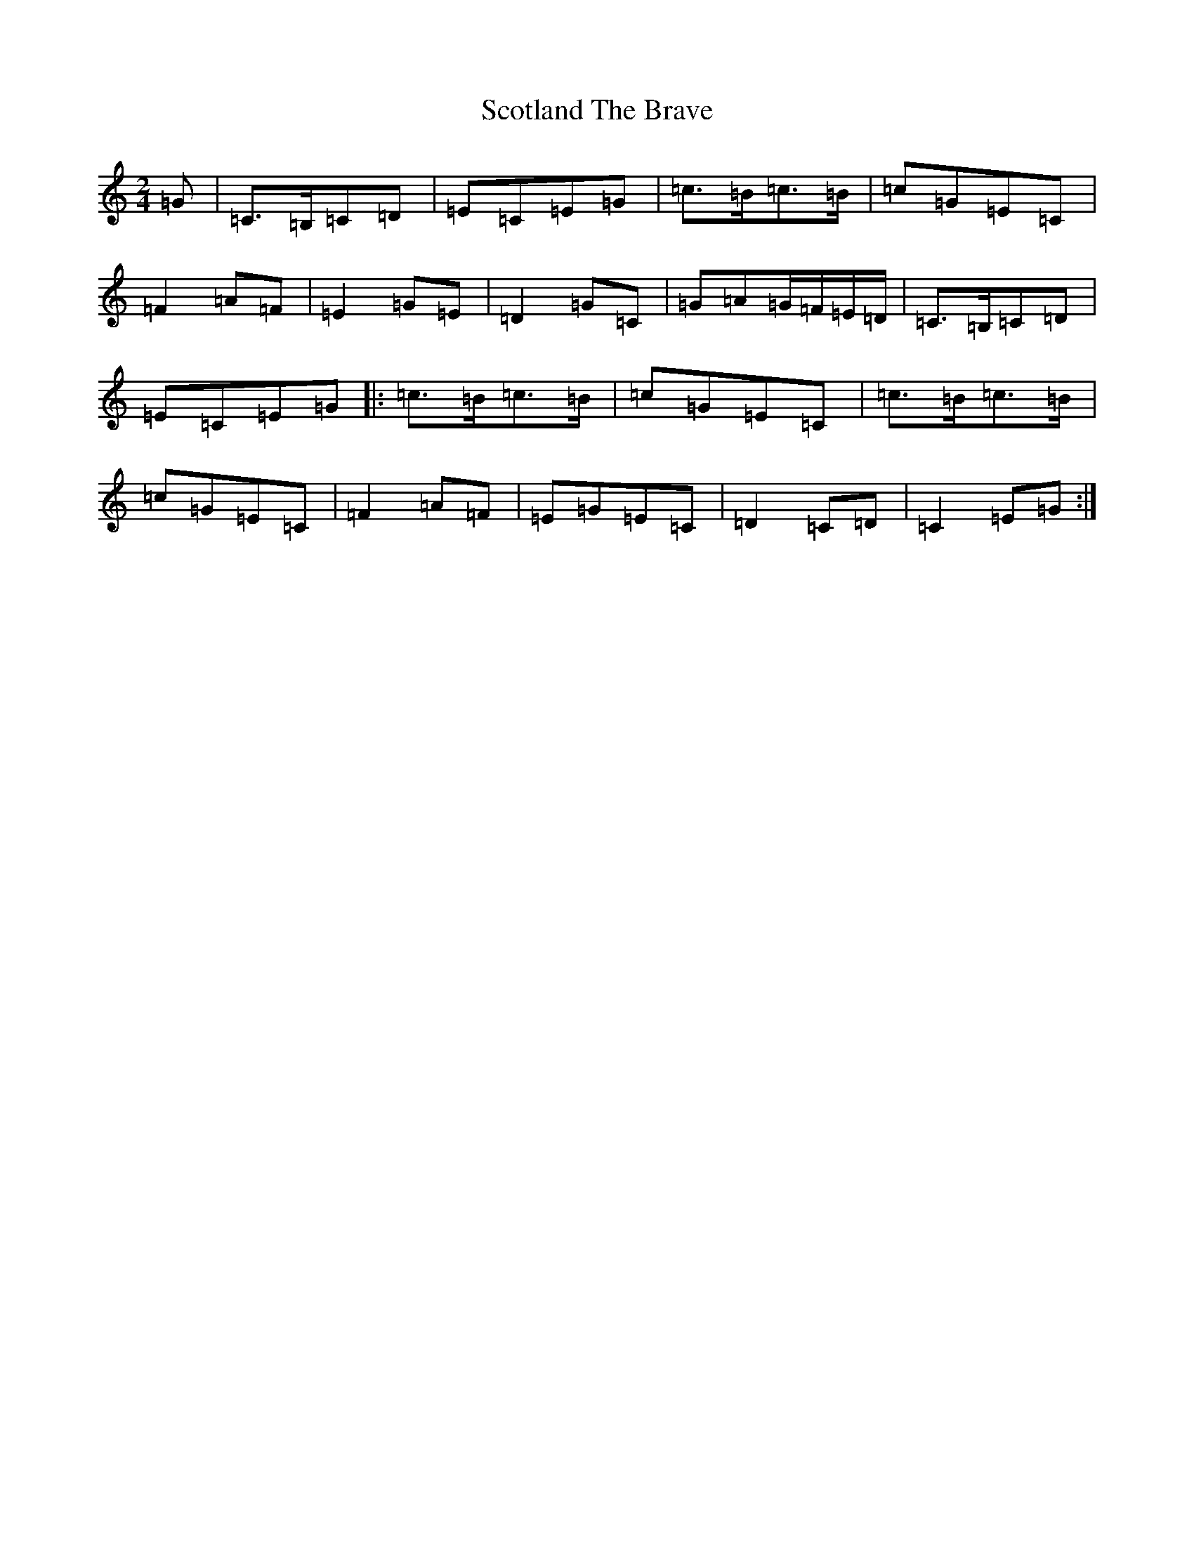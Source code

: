 X: 18980
T: Scotland The Brave
S: https://thesession.org/tunes/4960#setting5170
R: march
M:2/4
L:1/8
K: C Major
=G|=C>=B,=C=D|=E=C=E=G|=c>=B=c>=B|=c=G=E=C|=F2=A=F|=E2=G=E|=D2=G=C|=G=A=G/2=F/2=E/2=D/2|=C>=B,=C=D|=E=C=E=G|:=c>=B=c>=B|=c=G=E=C|=c>=B=c>=B|=c=G=E=C|=F2=A=F|=E=G=E=C|=D2=C=D|=C2=E=G:|